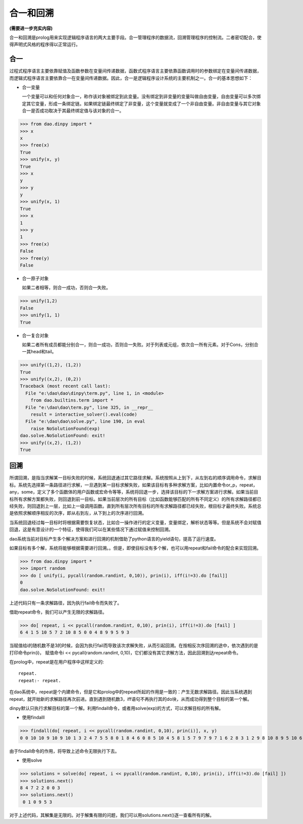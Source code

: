 合一和回溯
***************

**(需要进一步充实内容)**

合一和回溯是prolog用来实现逻辑程序语言的两大主要手段。合一管理程序的数据流，回溯管理程序的控制流。二者密切配合，使得声明式风格的程序得以正常运行。

合一
-----
过程式程序语言主要依靠赋值及函数参数在变量间传递数据，函数式程序语言主要依靠函数调用时的参数绑定在变量间传递数据，而逻辑式程序语言主要依靠合一在变量间传递数据。因此，合一是逻辑程序设计系统的主要机制之一。合一的基本思想如下：

* 合一变量

  一个变量可以和任何对象合一，称作该对象被绑定到此变量。没有绑定到非变量的变量叫做自由变量，自由变量可以多次绑定其它变量，形成一条绑定链。如果绑定链最终绑定了非变量，这个变量就变成了一个非自由变量。非自由变量与其它对象合一是否成功取决于其最终绑定值与该对象的合一。

>>> from dao.dinpy import *
>>> x
x
>>> free(x)
True
>>> unify(x, y)
True
>>> x
y
>>> y
y
>>> unify(x, 1)
True
>>> x
1
>>> y
1
>>> free(x)
False
>>> free(y)
False

* 合一原子对象

  如果二者相等，则合一成功，否则合一失败。

>>> unify(1,2)
False
>>> unify(1, 1)
True

* 合一复合对象

  如果二者所有成员都能分别合一，则合一成功，否则合一失败。对于列表或元组，依次合一所有元素。对于Cons，分别合一其head和tail。

>>> unify((1,2), (1,2))
True
>>> unify((x,2), (0,2))
Traceback (most recent call last):
  File "e:\dao\dao\dinpy\term.py", line 1, in <module>
    from dao.builtins.term import *
  File "e:\dao\dao\term.py", line 325, in __repr__
    result = interactive_solver().eval(code)
  File "e:\dao\dao\solve.py", line 190, in eval
    raise NoSolutionFound(exp)
dao.solve.NoSolutionFound: exit!
>>> unify((x,2), (1,2))
True

回溯
-----

所谓回溯，是指当求解某一目标失败的时候，系统回退通过其它路径求解。系统按照从上到下，从左到右的顺序调用命令，求解目标。系统先选择第一条路径进行求解，一旦遇到某一目标求解失败，如果该目标有多种求解方案，比如内置命令or_p，repeat，any，some，定义了多个函数体的用户函数或宏命令等等，系统将回退一步，选择该目标的下一求解方案进行求解。如果当前目标所有求解方案都失败，则回退到前一目标。如果当前层次的所有目标（比如函数能够匹配的所有不同定义）的所有求解路径都已经失败，则回退到上一层，比如上一级调用函数。直到所有层次所有目标的所有求解路径都已经失败，根目标才最终失败。系统总是依照求解顺序相反的次序，即从右到左，从下到上的次序进行回溯。

当系统回退经过每一目标时将根据需要恢复状态，比如合一操作进行的定义变量，变量绑定，解析状态等等。但是系统不会对赋值回退，这是有意设计的一个特征，使得我们可以在某些情况下通过赋值来控制回溯。

dao系统当前对目标产生多个解决方案和进行回溯的机制借助了python语言的yield语句，提高了运行速度。

如果目标有多个解，系统将能够根据需要进行回溯。。但是，即使目标没有多个解，也可以用repeat和fail命令的配合来实现回溯。

>>> from dao.dinpy import *
>>> import random
>>> do [ unify(i, pycall(random.randint, 0,10)), prin(i), iff(i!=3).do [fail]] 
0
dao.solve.NoSolutionFound: exit!

上述代码只有一条求解路径，因为执行fail命令而失败了。

借助repeat命令，我们可以产生无限的求解路径。

>>> do[ repeat, i << pycall(random.randint, 0,10), prin(i), iff(i!=3).do [fail] ]
6 4 1 5 10 5 7 2 10 8 5 0 0 4 8 9 9 5 9 3

当赋值给i的随机数不是3的时候，会因为执行fail而导致该次求解失败，从而引起回溯。在按相反次序回溯的途中，依次遇到的是打印命令prin(i)， 赋值命令i << pycall(random.randint, 0,10)，它们都没有其它求解方法，因此回溯到达repeat命令。

在prolog中，repeat是在用户程序中这样定义的::

  repeat.
  repeat:- repeat.

在dao系统中，repeat是个内建命令，但是它和prolog中的repeat所起的作用是一致的：产生无数求解路径。因此当系统遇到repeat，就开始新的求解路径再次前进。直到遇到随机数3，iff语句不再执行其的do块，从而成功得到整个目标的第一个解。

dinpy默认只执行求解目标的第一个解。利用findall命令，或者用solve(exp)的方式，可以求解目标的所有解。

* 使用findalll
>>> findall(do[ repeat, i << pycall(random.randint, 0,10), prin(i)], x, y)
0 0 10 10 9 10 9 10 1 3 2 4 7 5 5 8 0 1 8 4 6 0 8 5 10 4 5 8 1 5 7 9 7 9 7 1 6 2 8 3 1 2 9 8 10 8 9 5 10 6 10 8 9 6 9 3 0 9 1 2 8 8 4 10 7 9 1 6 5 0 1 5 9 0 2 5 6 6 4 7 8 6 1 7 2 ......

由于findall命令的作用，将导致上述命令无限执行下去。

* 使用solve

>>> solutions = solve(do[ repeat, i << pycall(random.randint, 0,10), prin(i), iff(i!=3).do [fail] ])
>>> solutions.next()
8 4 7 2 2 0 0 3
>>> solutions.next()
 0 1 0 9 5 3

对于上述代码，其解集是无限的。对于解集有限的问题，我们可以用solutions.next()逐一查看所有的解。
